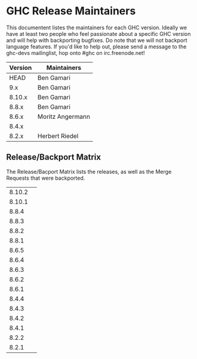* GHC Release Maintainers

This documentent listes the maintainers for each GHC version.  Ideally
we have at least two people who feel passionate about a specific GHC
version and will help with backporting bugfixes.  Do note that we will
not backport language features.  If you'd like to help out, please
send a message to the ghc-devs mailinglist, hop onto #ghc on
irc.freenode.net!

| Version | Maintainers      |
|---------+------------------|
|    HEAD | Ben Gamari       |
|     9.x | Ben Gamari       |
|  8.10.x | Ben Gamari       |
|   8.8.x | Ben Gamari       |
|   8.6.x | Moritz Angermann |
|   8.4.x |                  |
|   8.2.x | Herbert Riedel   |


** Release/Backport Matrix

The Release/Bacport Matrix lists the releases, as well as the Merge
Requests that were backported.

|        |   |
|--------+---|
| 8.10.2 |   |
| 8.10.1 |   |
|--------+---|
|  8.8.4 |   |
|  8.8.3 |   |
|  8.8.2 |   |
|  8.8.1 |   |
|--------+---|
|  8.6.5 |   |
|  8.6.4 |   |
|  8.6.3 |   |
|  8.6.2 |   |
|  8.6.1 |   |
|--------+---|
|  8.4.4 |   |
|  8.4.3 |   |
|  8.4.2 |   |
|  8.4.1 |   |
|--------+---|
|  8.2.2 |   |
|  8.2.1 |   |
